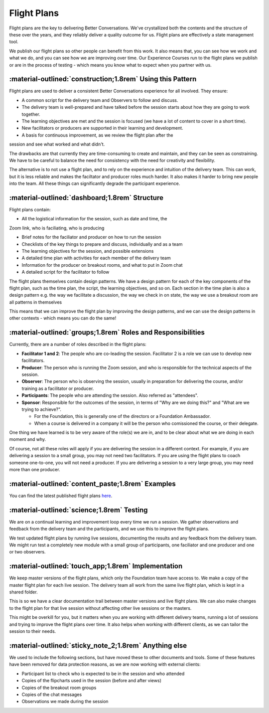 ============
Flight Plans
============

Flight plans are the key to delivering Better Conversations. We've crystallized
both the contents and the structure of these over the years, and they reliably
deliver a quality outcome for us. Flight plans are effectively a state
management tool.

We publish our flight plans so other people can benefit from this work. It also
means that, you can see how we work and what we do, and you can see how we are
improving over time. Our Experience Courses run to the flight plans we publish
or are in the process of testing - which means you know what to expect when you
partner with us.

-----------------------------------------------------------
:material-outlined:`construction;1.8rem` Using this Pattern
-----------------------------------------------------------

Flight plans are used to deliver a consistent Better Conversations experience
for all involved. They ensure:

- A common script for the delivery team and Observers to follow and discuss.
- The delivery team is well-prepared and have talked before the session starts about how they are going to work together. 
- The learning objectives are met and the session is focused (we have a lot of content to cover in a short time).
- New facilitators or producers are supported in their learning and development.
- A basis for continuous improvement, as we review the flight plan after the 
session and see what worked and what didn't.

The drawbacks are that currently they are time-consuming to create and
maintain, and they can be seen as constraining. We have to be careful to
balance the need for consistency with the need for creativity and flexibility.

The alternative is to not use a flight plan, and to rely on the experience and
intuition of the delivery team. This can work, but it is less reliable and
makes the faciltator and producer roles much harder. It also makes it harder to
bring new people into the team. All these things can significantly degrade the
participant experience.

-----------------------------------------------
:material-outlined:`dashboard;1.8rem` Structure
-----------------------------------------------

Flight plans contain:

- All the logistical information for the session, such as date and time, the
Zoom link, who is faciliating, who is producing

- Brief notes for the faciliator and producer on how to run the session
- Checklists of the key things to prepare and discuss, individually and as a team
- The learning objectives for the session, and possible extensions
- A detailed time plan with activities for each member of the delivery team
- Information for the producer on breakout rooms, and what to put in Zoom chat
- A detailed script for the facilitator to follow

The flight plans themselves contain design patterns. We have a design pattern
for each of the key components of the flight plan, such as the time plan, the
script, the learning objectives, and so on. Each section in the time plan is
also a design pattern e.g. the way we facilitate a discussion, the way we check
in on state, the way we use a breakout room are all patterns in themselves

This means that we can improve the flight plan by improving the design
patterns, and we can use the design patterns in other contexts - which means
you can do the same!

-------------------------------------------------------------
:material-outlined:`groups;1.8rem` Roles and Responsibilities
-------------------------------------------------------------

Currently, there are a number of roles described in the flight plans:

- **Facilitator 1 and 2**: The people who are co-leading the session. Facilitator 2 is a role we can use to develop new facilitators.

- **Producer**: The person who is running the Zoom session, and who is responsible for the technical aspects of the session.

- **Observer**: The person who is observing the session, usually in preparation for delivering the course, and/or training as a facilitator or producer.

- **Participants**: The people who are attending the session. Also referred as "attendees".

- **Sponsor**: Responsible for the outcomes of the session, in terms of "Why are we doing this?" and "What are we trying to achieve?". 

  - For the Foundation, this is generally one of the directors or a Foundation Ambassador. 
  - When a course is delivered in a company it will be the person who comissioned the course, or their delegate. 

One thing we have learned is to be very aware of the role(s) we are in, and to
be clear about what we are doing in each moment and why. 

Of course, not all these roles will apply if you are delivering the session in
a different context. For example, if you are delivering a session to a small
group, you may not need two facilitators. If you are using the flight plans to
coach someone one-to-one, you will not need a producer. If you are delivering a
session to a very large group, you may need more than one producer.


--------------------------------------------------
:material-outlined:`content_paste;1.8rem` Examples
--------------------------------------------------

You can find the latest published flight plans `here
<https://betterconversations.foundation/documentation/course-materials/flight_plans.html>`_.


-------------------------------------------
:material-outlined:`science;1.8rem` Testing
-------------------------------------------

We are on a continual learning and improvement loop every time we run a
session. We gather observations and feedback from the delivery team and the
participants, and we use this to improve the flight plans. 

We test updated flight plans by running live sessions, documenting the results
and any feedback from the delivery team. We might run test a completely new
module with a small group of participants, one faciliator and one producer and
one or two observers.

----------------------------------------------------
:material-outlined:`touch_app;1.8rem` Implementation
----------------------------------------------------

We keep master versions of the flight plans, which only the Foundation team
have access to. We make a copy of the master flight plan for each live session.
The delivery team all work from the same live flight plan, which is kept in a
shared folder.

This is so we have a clear documentation trail between master versions and live
flight plans. We can also make changes to the flight plan for that live session
without affecting other live sessions or the masters.

This might be overkill for you, but it matters when you are working with
different delivery teams, running a lot of sessions and trying to improve the
flight plans over time. It also helps when working with different clients, as
we can tailor the session to their needs.

-------------------------------------------------------
:material-outlined:`sticky_note_2;1.8rem` Anything else
------------------------------------------------------- 

We used to include the following sections, but have moved these to other
documents and tools. Some of these features have been removed for data
protection reasons, as we are now working with external clients:

- Participant list to check who is expected to be in the session and who attended
- Copies of the flipcharts used in the session (before and after views)
- Copies of the breakout room groups
- Copies of the chat messages
- Observations we made during the session

.. todo::

   - as we do this more and more, we realise it doesn't matter what happened in the session
   - follow the patterns and it'll be fine 
   - we don't need to document every single thing that happens in the session 
